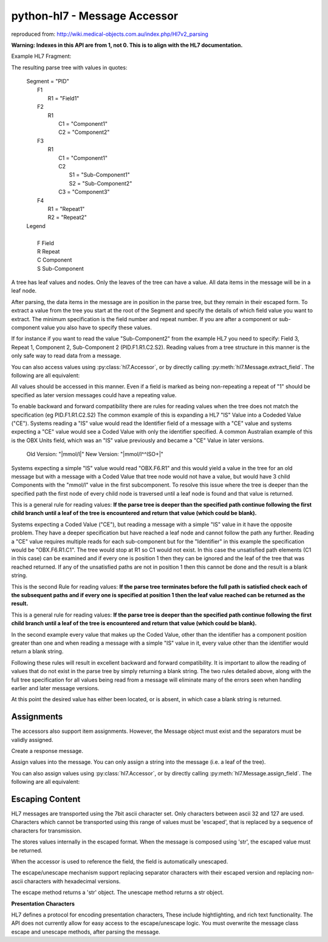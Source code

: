 python-hl7 - Message Accessor
=============================

reproduced from: http://wiki.medical-objects.com.au/index.php/Hl7v2_parsing

**Warning: Indexes in this API are from 1, not 0. This is to align with the HL7 documentation.**

Example HL7 Fragment:

.. doctest::

    >>> message = 'MSH|^~\&|\r'
    >>> message += 'PID|Field1|Component1^Component2|Component1^Sub-Component1&Sub-Component2^Component3|Repeat1~Repeat2\r\r'

    >>> import hl7
    >>> h = hl7.parse(message)

The resulting parse tree with values in quotes:

 |  Segment = "PID"
 |      F1
 |          R1 = "Field1"
 |      F2
 |          R1
 |              C1 = "Component1"
 |              C2 = "Component2"
 |      F3
 |          R1
 |              C1 = "Component1"
 |              C2
 |                  S1 = "Sub-Component1"
 |                  S2 = "Sub-Component2"
 |              C3 = "Component3"
 |      F4
 |          R1 = "Repeat1"
 |          R2 = "Repeat2"

 |  Legend
 |
 |      F   Field
 |      R   Repeat
 |      C   Component
 |      S   Sub-Component

A tree has leaf values and nodes. Only the leaves of the tree can have a value.
All data items in the message will be in a leaf node.

After parsing, the data items in the message are in position in the parse tree, but
they remain in their escaped form. To extract a value from the tree you start at the
root of the Segment and specify the details of which field value you want to extract.
The minimum specification is the field number and repeat number. If you are after a
component or sub-component value you also have to specify these values.

If for instance if you want to read the value "Sub-Component2" from the example HL7
you need to specify: Field 3, Repeat 1, Component 2, Sub-Component 2 (PID.F1.R1.C2.S2).
Reading values from a tree structure in this manner is the only safe way to read data
from a message.

.. doctest::

    >>> h['PID.F1.R1']
    'Field1'

    >>> h['PID.F2.R1.C1']
    'Component1'

You can also access values using :py:class:`hl7.Accessor`, or by directly calling
:py:meth:`hl7.Message.extract_field`. The following are all equivalent:

.. doctest::

    >>> h['PID.F2.R1.C1']
    'Component1'

    >>> h[hl7.Accessor('PID', 1, 2, 1, 1)]
    'Component1'

    >>> h.extract_field('PID', 1, 2, 1, 1)
    'Component1'

All values should be accessed in this manner. Even if a field is marked as being
non-repeating a repeat of "1" should be specified as later version messages
could have a repeating value.

To enable backward and forward compatibility there are rules for reading values when the
tree does not match the specification (eg PID.F1.R1.C2.S2) The common example of this is
expanding a HL7 "IS" Value into a Codeded Value ("CE"). Systems reading a "IS" value would
read the Identifier field of a message with a "CE" value and systems expecting a "CE" value
would see a Coded Value with only the identifier specified. A common Australian example of
this is the OBX Units field, which was an "IS" value previously and became a "CE" Value
in later versions.

    |    Old Version: "\|mmol/l\|"      New Version: "\|mmol/l^^ISO+\|"

Systems expecting a simple "IS" value would read "OBX.F6.R1" and this would yield a value
in the tree for an old message but with a message with a Coded Value that tree node would
not have a value, but would have 3 child Components with the "mmol/l" value in the first
subcomponent. To resolve this issue where the tree is deeper than the specified path the
first node of every child node is traversed until a leaf node is found and that value is
returned.

.. doctest::

    >>> h['PID.F3.R1.C2']
    'Sub-Component1'

This is a general rule for reading values: **If the parse tree is deeper than the specified 
path continue following the first child branch until a leaf of the tree is encountered
and return that value (which could be blank).**

Systems expecting a Coded Value ("CE"), but reading a message with a simple "IS" value in it
have the opposite problem. They have a deeper specification but have reached a leaf node and
cannot follow the path any further. Reading a "CE" value requires multiple reads for each
sub-component but for the "Identifier" in this example the specification would be "OBX.F6.R1.C1".
The tree would stop at R1 so C1 would not exist. In this case the unsatisfied path elements
(C1 in this case) can be examined and if every one is position 1 then they can be ignored and
the leaf of the tree that was reached returned. If any of the unsatisfied paths are not in
position 1 then this cannot be done and the result is a blank string.

This is the second Rule for reading values: **If the parse tree terminates before the full path
is satisfied check each of the subsequent paths and if every one is specified at position 1
then the leaf value reached can be returned as the result.**

.. doctest::

    >>> h['PID.F1.R1.C1.S1']
    'Field1'

This is a general rule for reading values: **If the parse tree is deeper than the specified 
path continue following the first child branch until a leaf of the tree is encountered
and return that value (which could be blank).**

In the second example every value that makes up the Coded Value, other than the identifier
has a component position greater than one and when reading a message with a simple "IS"
value in it, every value other than the identifier would return a blank string.

Following these rules will result in excellent backward and forward compatibility. It is
important to allow the reading of values that do not exist in the parse tree by simply
returning a blank string. The two rules detailed above, along with the full tree specification
for all values being read from a message will eliminate many of the errors seen when
handling earlier and later message versions.

.. doctest::

    >>> h['PID.F10.R1']
    ''


At this point the desired value has either been located, or is absent, in which case a blank
string is returned.

Assignments
-----------

The accessors also support item assignments. However, the Message object must exist and the
separators must be validly assigned.

Create a response message.

.. doctest::

    >>> SEP = '|^~\&'
    >>> CR_SEP = '\r'
    >>> MSH = hl7.Segment(SEP[0], [hl7.Field(SEP[1], ['MSH'])])
    >>> MSA = hl7.Segment(SEP[0], [hl7.Field(SEP[1], ['MSA'])])
    >>> response = hl7.Message(CR_SEP, [MSH, MSA])
    >>> response['MSH.F1.R1'] = SEP[0]
    >>> response['MSH.F2.R1'] = SEP[1:]

    >>> str(response)
    'MSH|^~\\&|\rMSA'

Assign values into the message. You can only assign a string into the message (i.e. a leaf
of the tree).

.. doctest::

    >>> response['MSH.F9.R1.C1'] = 'ORU'
    >>> response['MSH.F9.R1.C2'] = 'R01'
    >>> response['MSH.F9.R1.C3'] = ''
    >>> response['MSH.F12.R1'] = '2.4'
    >>> response['MSA.F1.R1'] = 'AA'
    >>> response['MSA.F3.R1'] = 'Application Message'

    >>> str(response)
    'MSH|^~\\&|||||||ORU^R01^|||2.4\rMSA|AA||Application Message'

You can also assign values using :py:class:`hl7.Accessor`, or by directly calling
:py:meth:`hl7.Message.assign_field`. The following are all equivalent:

.. doctest::

    >>> response['MSA.F1.R1'] = 'AA'
    >>> response[hl7.Accessor('MSA', 1, 1, 1)] = 'AA'
    >>> response.assign_field('AA', 'MSA', 1, 1, 1)

Escaping Content
----------------

HL7 messages are transported using the 7bit ascii character set. Only characters between 
ascii 32 and 127 are used. Characters which cannot be transported using this range
of values must be 'escaped', that is replaced by a sequence of characters for transmission.

The stores values internally in the escaped format.  When the message is composed using
'str', the escaped value must be returned.

.. doctest::

    >>> message = 'MSH|^~\&|\r'
    >>> message += 'PID|Field1|\F\|\r\r'
    >>> h = hl7.parse(message)

    >>> str(h['PID'][0][2])
    '\\F\\'

    >>> h.unescape(str(h['PID'][0][2]))
    '|'

When the accessor is used to reference the field, the field is automatically unescaped.

.. doctest::

    >>> h['PID.F2.R1']
    '|'

The escape/unescape mechanism support replacing separator characters with their escaped
version and replacing non-ascii characters with hexadecimal versions.

The escape method returns a 'str' object. The unescape method returns a str object.

.. doctest::

    >>> h.unescape('\\F\\')
    '|'

    >>> h.unescape('\\R\\')
    '~'

    >>> h.unescape('\\S\\')
    '^'

    >>> h.unescape('\\T\\')
    '&'

    >>> h.unescape('\\X202020\\')
    '   '

    >>> h.escape('|~^&')
    '\\F\\\\R\\\\S\\\\T\\'

    >>> h.escape('áéíóú')
    '\\Xe1\\\\Xe9\\\\Xed\\\\Xf3\\\\Xfa\\'

**Presentation Characters**

HL7 defines a protocol for encoding presentation characters, These include hightlighting,
and rich text functionality. The API does not currently allow for easy access to the
escape/unescape logic. You must overwrite the message class escape and unescape methods,
after parsing the message.

